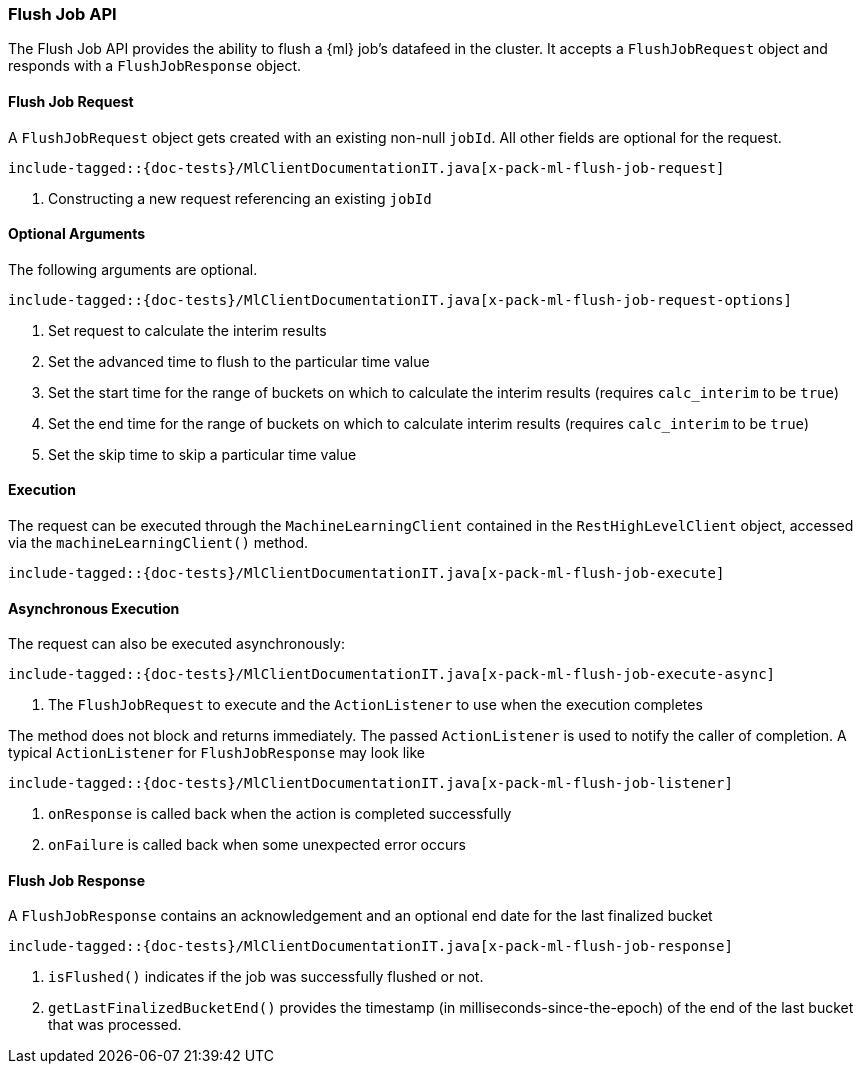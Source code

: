 [[java-rest-high-x-pack-ml-flush-job]]
=== Flush Job API

The Flush Job API provides the ability to flush a {ml} job's 
datafeed in the cluster.
It accepts a `FlushJobRequest` object and responds
with a `FlushJobResponse` object.

[[java-rest-high-x-pack-ml-flush-job-request]]
==== Flush Job Request

A `FlushJobRequest` object gets created with an existing non-null `jobId`.
All other fields are optional for the request.

["source","java",subs="attributes,callouts,macros"]
--------------------------------------------------
include-tagged::{doc-tests}/MlClientDocumentationIT.java[x-pack-ml-flush-job-request]
--------------------------------------------------
<1> Constructing a new request referencing an existing `jobId`

==== Optional Arguments

The following arguments are optional.

["source","java",subs="attributes,callouts,macros"]
--------------------------------------------------
include-tagged::{doc-tests}/MlClientDocumentationIT.java[x-pack-ml-flush-job-request-options]
--------------------------------------------------
<1> Set request to calculate the interim results
<2> Set the advanced time to flush to the particular time value
<3> Set the start time for the range of buckets on which
to calculate the interim results (requires `calc_interim` to be `true`)
<4> Set the end time for the range of buckets on which
to calculate interim results (requires `calc_interim` to be `true`)
<5> Set the skip time to skip a particular time value

[[java-rest-high-x-pack-ml-flush-job-execution]]
==== Execution

The request can be executed through the `MachineLearningClient` contained
in the `RestHighLevelClient` object, accessed via the `machineLearningClient()` method.

["source","java",subs="attributes,callouts,macros"]
--------------------------------------------------
include-tagged::{doc-tests}/MlClientDocumentationIT.java[x-pack-ml-flush-job-execute]
--------------------------------------------------

[[java-rest-high-x-pack-ml-flush-job-execution-async]]
==== Asynchronous Execution

The request can also be executed asynchronously:

["source","java",subs="attributes,callouts,macros"]
--------------------------------------------------
include-tagged::{doc-tests}/MlClientDocumentationIT.java[x-pack-ml-flush-job-execute-async]
--------------------------------------------------
<1> The `FlushJobRequest` to execute and the `ActionListener` to use when
the execution completes

The method does not block and returns immediately. The passed `ActionListener` is used
to notify the caller of completion. A typical `ActionListener` for `FlushJobResponse` may
look like

["source","java",subs="attributes,callouts,macros"]
--------------------------------------------------
include-tagged::{doc-tests}/MlClientDocumentationIT.java[x-pack-ml-flush-job-listener]
--------------------------------------------------
<1> `onResponse` is called back when the action is completed successfully
<2> `onFailure` is called back when some unexpected error occurs

[[java-rest-high-x-pack-ml-flush-job-response]]
==== Flush Job Response

A `FlushJobResponse` contains an acknowledgement and an optional end date for the
last finalized bucket

["source","java",subs="attributes,callouts,macros"]
--------------------------------------------------
include-tagged::{doc-tests}/MlClientDocumentationIT.java[x-pack-ml-flush-job-response]
--------------------------------------------------
<1> `isFlushed()` indicates if the job was successfully flushed or not.
<2> `getLastFinalizedBucketEnd()` provides the timestamp
(in milliseconds-since-the-epoch) of the end of the last bucket that was processed.